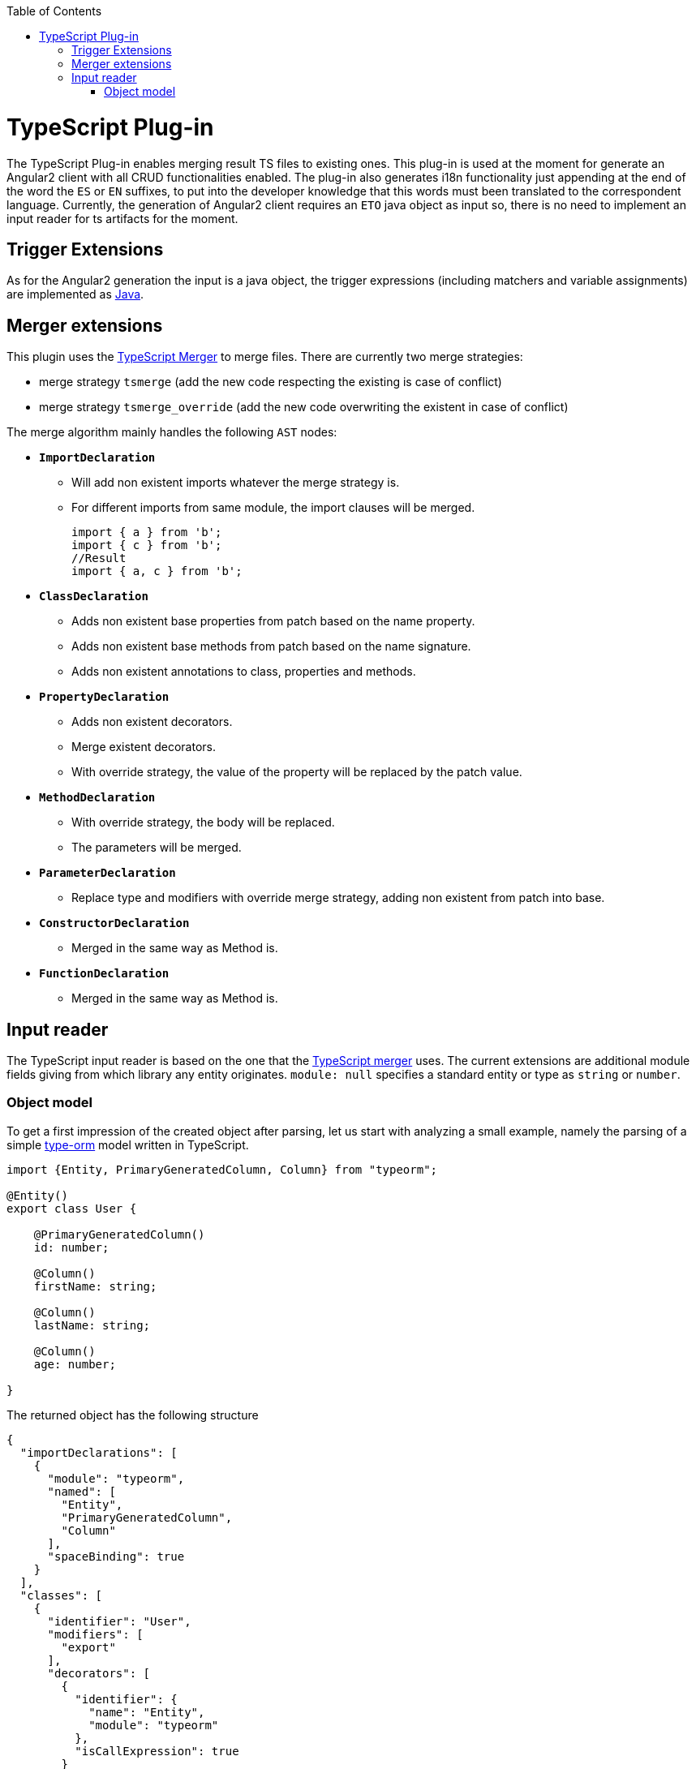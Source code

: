 :toc:
toc::[]

= TypeScript Plug-in

The TypeScript Plug-in enables merging result TS files to existing ones. This plug-in is used at the moment for generate an Angular2 client with all CRUD functionalities enabled. The plug-in also generates i18n functionality just appending at the end of the word the `ES` or `EN` suffixes, to put into the developer knowledge that this words must been translated to the correspondent language. Currently, the generation of Angular2 client requires an `ETO` java object as input so, there is no need to implement an input reader for ts artifacts for the moment.

== Trigger Extensions

As for the Angular2 generation the input is a java object, the trigger expressions (including matchers and variable assignments) are implemented as link:https://github.com/devonfw/cobigen/wiki/cobigen-javaplugin#trigger-extension[Java]. 

== Merger extensions

This plugin uses the https://github.com/oasp/ts-merger[TypeScript Merger] to merge files. There are currently two merge strategies:


* merge strategy `tsmerge` (add the new code respecting the existing is case of conflict)
* merge strategy `tsmerge_override` (add the new code overwriting the existent in case of conflict)

The merge algorithm mainly handles the following `AST` nodes:

* *`ImportDeclaration`*
** Will add non existent imports whatever the merge strategy is.
** For different imports from same module, the import clauses will be merged.
+
[source,ts]
import { a } from 'b';
import { c } from 'b';
//Result
import { a, c } from 'b';

* *`ClassDeclaration`*
** Adds non existent base properties from patch based on the name property.
** Adds non existent base methods from patch based on the name signature.
** Adds non existent annotations to class, properties and methods.
* *`PropertyDeclaration`*
** Adds non existent decorators.
** Merge existent decorators.
** With override strategy, the value of the property will be replaced by the patch value.
* *`MethodDeclaration`*
** With override strategy, the body will be replaced.
** The parameters will be merged.
* *`ParameterDeclaration`*
** Replace type and modifiers with override merge strategy, adding non existent from patch into base.
* *`ConstructorDeclaration`*
** Merged in the same way as Method is.
* *`FunctionDeclaration`*
** Merged in the same way as Method is.

== Input reader
The TypeScript input reader is based on the one that the link:https://github.com/devonfw/ts-merger[TypeScript merger] uses. The current extensions are additional module fields giving from which library any entity originates. 
`module: null` specifies a standard entity or type as `string` or `number`.

=== Object model
To get a first impression of the created object after parsing, let us start with analyzing a small example, namely the parsing of a simple link:https://typeorm.io/#/[type-orm] model written in TypeScript. 

```Typescript
import {Entity, PrimaryGeneratedColumn, Column} from "typeorm";

@Entity()
export class User {

    @PrimaryGeneratedColumn()
    id: number;

    @Column()
    firstName: string;

    @Column()
    lastName: string;

    @Column()
    age: number;

}
```
The returned object has the following structure

```JSON
{
  "importDeclarations": [
    {
      "module": "typeorm",
      "named": [
        "Entity",
        "PrimaryGeneratedColumn",
        "Column"
      ],
      "spaceBinding": true
    }
  ],
  "classes": [
    {
      "identifier": "User",
      "modifiers": [
        "export"
      ],
      "decorators": [
        {
          "identifier": {
            "name": "Entity",
            "module": "typeorm"
          },
          "isCallExpression": true
        }
      ],
      "properties": [
        {
          "identifier": "id",
          "type": {
            "name": "number",
            "module": null
          },
          "decorators": [
            {
              "identifier": {
                "name": "PrimaryGeneratedColumn",
                "module": "typeorm"
              },
              "isCallExpression": true
            }
          ]
        },
        {
          "identifier": "firstName",
          "type": {
            "name": "string",
            "module": null
          },
          "decorators": [
            {
              "identifier": {
                "name": "Column",
                "module": "typeorm"
              },
              "isCallExpression": true
            }
          ]
        },
        {
          "identifier": "lastName",
          "type": {
            "name": "string",
            "module": null
          },
          "decorators": [
            {
              "identifier": {
                "name": "Column",
                "module": "typeorm"
              },
              "isCallExpression": true
            }
          ]
        },
        {
          "identifier": "age",
          "type": {
            "name": "number",
            "module": null
          },
          "decorators": [
            {
              "identifier": {
                "name": "Column",
                "module": "typeorm"
              },
              "isCallExpression": true
            }
          ]
        }
      ]
    }
  ]
}
```
If we only consider the first level of the JSON response, we spot two lists of `imports` and `classes`, providing information about the only import statement and the only *User* class, respectively. Moving one level deeper we observe that:

* Every import statement is translated to an import declaration entry in the declarations list, containing the module name, as well as a list of entities imported from the given module.
* Every class entry provides besides the class identifier, its decoration(s), modifier(s), as well as a list of properties that the original class contains. 

Note that, for each given type, the module from which it is imported is also given as in 

```JSON
  "identifier": {
    "name": "Column",
    "module": "typeorm"
  }
```

Returning to the general case, independently from the given TypeScript file, an object having the following Structure will be created. 

* *`importDeclarations`*: A list of import statement as described above
* *`exportDeclarations`*: A list of export declarations
* *classes*: A list of classes extracted from the given file, where each entry is full of class specific fields, describing its properties and decorator for example. 
* *interfaces*: A list of interfaces.
* *variables*: A list of variables. 
* *functions*: A list of functions. 
* *enums*: A list of enumerations.


